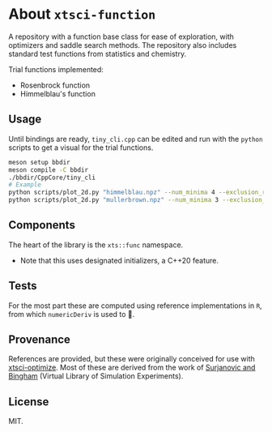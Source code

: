 * About ~xtsci-function~

A repository with a function base class for ease of exploration, with optimizers
and saddle search methods. The repository also includes standard test functions
from statistics and chemistry.

Trial functions implemented:
- Rosenbrock function
- Himmelblau's function

** Usage
Until bindings are ready, ~tiny_cli.cpp~ can be edited and run with the ~python~ scripts
to get a visual for the trial functions.

#+begin_src bash
meson setup bbdir
meson compile -C bbdir
./bbdir/CppCore/tiny_cli
# Example
python scripts/plot_2d.py "himmelblau.npz" --num_minima 4 --exclusion_radius 1
python scripts/plot_2d.py "mullerbrown.npz" --num_minima 3 --exclusion_radius 0.8
#+end_src

** Components
The heart of the library is the ~xts::func~ namespace.

- Note that this uses designated initializers, a C++20 feature.

** Tests

For the most part these are computed using reference implementations in ~R~, from which ~numericDeriv~ is used to .

** Provenance
References are provided, but these were originally conceived for use with
[[https://github.com/HaoZeke/xtsci-optimize][xtsci-optimize]]. Most of these are derived from the work of [[https://www.sfu.ca/~ssurjano/index.html][Surjanovic and
Bingham]] (Virtual Library of Simulation Experiments).

** License
MIT.
